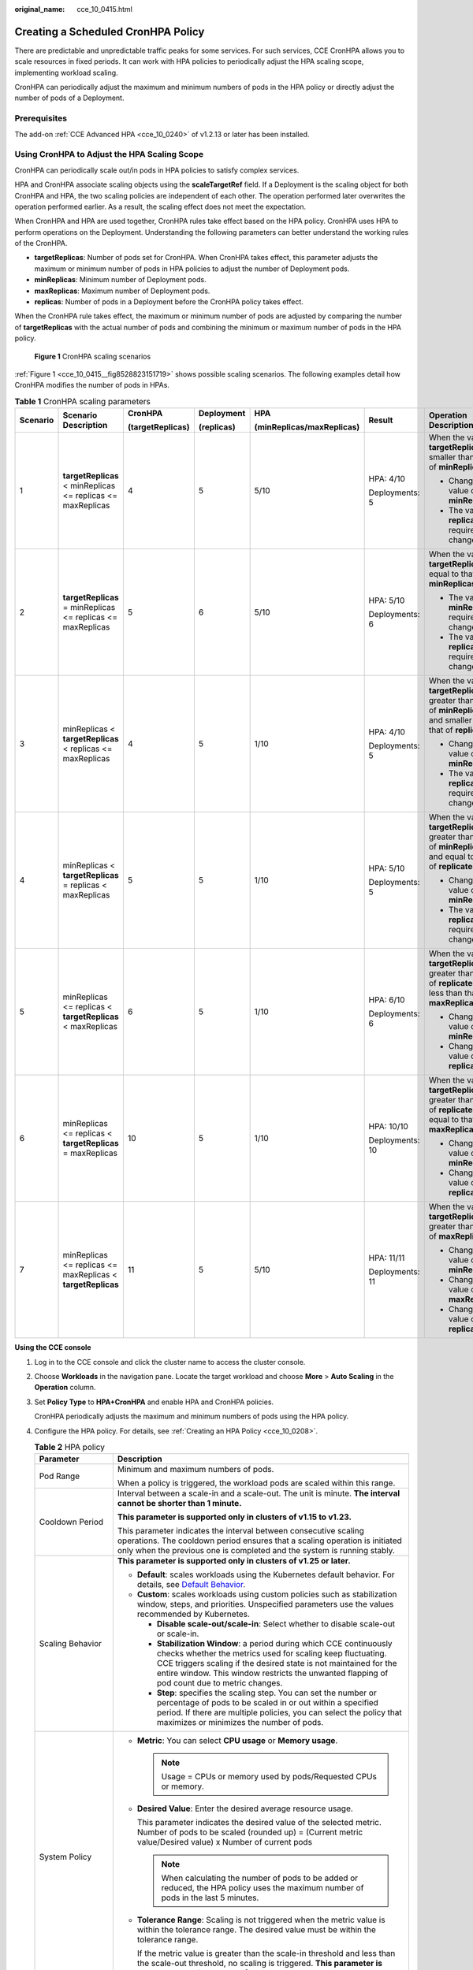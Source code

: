 :original_name: cce_10_0415.html

.. _cce_10_0415:

Creating a Scheduled CronHPA Policy
===================================

There are predictable and unpredictable traffic peaks for some services. For such services, CCE CronHPA allows you to scale resources in fixed periods. It can work with HPA policies to periodically adjust the HPA scaling scope, implementing workload scaling.

|image1|

CronHPA can periodically adjust the maximum and minimum numbers of pods in the HPA policy or directly adjust the number of pods of a Deployment.

Prerequisites
-------------

The add-on :ref:`CCE Advanced HPA <cce_10_0240>` of v1.2.13 or later has been installed.

.. _cce_10_0415__section858719277369:

Using CronHPA to Adjust the HPA Scaling Scope
---------------------------------------------

CronHPA can periodically scale out/in pods in HPA policies to satisfy complex services.

HPA and CronHPA associate scaling objects using the **scaleTargetRef** field. If a Deployment is the scaling object for both CronHPA and HPA, the two scaling policies are independent of each other. The operation performed later overwrites the operation performed earlier. As a result, the scaling effect does not meet the expectation.

|image2|

When CronHPA and HPA are used together, CronHPA rules take effect based on the HPA policy. CronHPA uses HPA to perform operations on the Deployment. Understanding the following parameters can better understand the working rules of the CronHPA.

-  **targetReplicas**: Number of pods set for CronHPA. When CronHPA takes effect, this parameter adjusts the maximum or minimum number of pods in HPA policies to adjust the number of Deployment pods.
-  **minReplicas**: Minimum number of Deployment pods.
-  **maxReplicas**: Maximum number of Deployment pods.
-  **replicas**: Number of pods in a Deployment before the CronHPA policy takes effect.

When the CronHPA rule takes effect, the maximum or minimum number of pods are adjusted by comparing the number of **targetReplicas** with the actual number of pods and combining the minimum or maximum number of pods in the HPA policy.

.. _cce_10_0415__fig8528823151719:

.. figure:: /_static/images/en-us_image_0000001950316852.png
   :alt: **Figure 1** CronHPA scaling scenarios

   **Figure 1** CronHPA scaling scenarios

:ref:`Figure 1 <cce_10_0415__fig8528823151719>` shows possible scaling scenarios. The following examples detail how CronHPA modifies the number of pods in HPAs.

.. _cce_10_0415__table1259511111590:

.. table:: **Table 1** CronHPA scaling parameters

   +----------+-------------------------------------------------------------+------------------+------------+---------------------------+-----------------+-----------------------------------------------------------------------------------------------------------------------+
   | Scenario | Scenario Description                                        | CronHPA          | Deployment | HPA                       | Result          | Operation Description                                                                                                 |
   |          |                                                             |                  |            |                           |                 |                                                                                                                       |
   |          |                                                             | (targetReplicas) | (replicas) | (minReplicas/maxReplicas) |                 |                                                                                                                       |
   +==========+=============================================================+==================+============+===========================+=================+=======================================================================================================================+
   | 1        | **targetReplicas** < minReplicas <= replicas <= maxReplicas | 4                | 5          | 5/10                      | HPA: 4/10       | When the value of **targetReplicas** is smaller than that of **minReplicas**:                                         |
   |          |                                                             |                  |            |                           |                 |                                                                                                                       |
   |          |                                                             |                  |            |                           | Deployments: 5  | -  Change the value of **minReplicas**.                                                                               |
   |          |                                                             |                  |            |                           |                 | -  The value of **replicas** requires no change.                                                                      |
   +----------+-------------------------------------------------------------+------------------+------------+---------------------------+-----------------+-----------------------------------------------------------------------------------------------------------------------+
   | 2        | **targetReplicas** = minReplicas <= replicas <= maxReplicas | 5                | 6          | 5/10                      | HPA: 5/10       | When the value of **targetReplicas** is equal to that of **minReplicas**:                                             |
   |          |                                                             |                  |            |                           |                 |                                                                                                                       |
   |          |                                                             |                  |            |                           | Deployments: 6  | -  The value of **minReplicas** requires no change.                                                                   |
   |          |                                                             |                  |            |                           |                 | -  The value of **replicas** requires no change.                                                                      |
   +----------+-------------------------------------------------------------+------------------+------------+---------------------------+-----------------+-----------------------------------------------------------------------------------------------------------------------+
   | 3        | minReplicas < **targetReplicas** < replicas <= maxReplicas  | 4                | 5          | 1/10                      | HPA: 4/10       | When the value of **targetReplicas** is greater than that of **minReplicas** and smaller than that of **replicates**: |
   |          |                                                             |                  |            |                           |                 |                                                                                                                       |
   |          |                                                             |                  |            |                           | Deployments: 5  | -  Change the value of **minReplicas**.                                                                               |
   |          |                                                             |                  |            |                           |                 | -  The value of **replicas** requires no change.                                                                      |
   +----------+-------------------------------------------------------------+------------------+------------+---------------------------+-----------------+-----------------------------------------------------------------------------------------------------------------------+
   | 4        | minReplicas < **targetReplicas** = replicas < maxReplicas   | 5                | 5          | 1/10                      | HPA: 5/10       | When the value of **targetReplicas** is greater than that of **minReplicas** and equal to that of **replicates**:     |
   |          |                                                             |                  |            |                           |                 |                                                                                                                       |
   |          |                                                             |                  |            |                           | Deployments: 5  | -  Change the value of **minReplicas**.                                                                               |
   |          |                                                             |                  |            |                           |                 | -  The value of **replicas** requires no change.                                                                      |
   +----------+-------------------------------------------------------------+------------------+------------+---------------------------+-----------------+-----------------------------------------------------------------------------------------------------------------------+
   | 5        | minReplicas <= replicas < **targetReplicas** < maxReplicas  | 6                | 5          | 1/10                      | HPA: 6/10       | When the value of **targetReplicas** is greater than that of **replicates** and less than that of **maxReplicas**:    |
   |          |                                                             |                  |            |                           |                 |                                                                                                                       |
   |          |                                                             |                  |            |                           | Deployments: 6  | -  Change the value of **minReplicas**.                                                                               |
   |          |                                                             |                  |            |                           |                 | -  Change the value of **replicas**.                                                                                  |
   +----------+-------------------------------------------------------------+------------------+------------+---------------------------+-----------------+-----------------------------------------------------------------------------------------------------------------------+
   | 6        | minReplicas <= replicas < **targetReplicas** = maxReplicas  | 10               | 5          | 1/10                      | HPA: 10/10      | When the value of **targetReplicas** is greater than that of **replicates** and equal to that of **maxReplicas**:     |
   |          |                                                             |                  |            |                           |                 |                                                                                                                       |
   |          |                                                             |                  |            |                           | Deployments: 10 | -  Change the value of **minReplicas**.                                                                               |
   |          |                                                             |                  |            |                           |                 | -  Change the value of **replicas**.                                                                                  |
   +----------+-------------------------------------------------------------+------------------+------------+---------------------------+-----------------+-----------------------------------------------------------------------------------------------------------------------+
   | 7        | minReplicas <= replicas <= maxReplicas < **targetReplicas** | 11               | 5          | 5/10                      | HPA: 11/11      | When the value of **targetReplicas** is greater than that of **maxReplicas**:                                         |
   |          |                                                             |                  |            |                           |                 |                                                                                                                       |
   |          |                                                             |                  |            |                           | Deployments: 11 | -  Change the value of **minReplicas**.                                                                               |
   |          |                                                             |                  |            |                           |                 | -  Change the value of **maxReplicas**.                                                                               |
   |          |                                                             |                  |            |                           |                 | -  Change the value of **replicas**.                                                                                  |
   +----------+-------------------------------------------------------------+------------------+------------+---------------------------+-----------------+-----------------------------------------------------------------------------------------------------------------------+

**Using the CCE console**

#. Log in to the CCE console and click the cluster name to access the cluster console.

#. Choose **Workloads** in the navigation pane. Locate the target workload and choose **More** > **Auto Scaling** in the **Operation** column.

#. Set **Policy Type** to **HPA+CronHPA** and enable HPA and CronHPA policies.

   CronHPA periodically adjusts the maximum and minimum numbers of pods using the HPA policy.

#. Configure the HPA policy. For details, see :ref:`Creating an HPA Policy <cce_10_0208>`.

   .. table:: **Table 2** HPA policy

      +--------------------------------------------------------------+---------------------------------------------------------------------------------------------------------------------------------------------------------------------------------------------------------------------------------------------------------------------------------------------------------+
      | Parameter                                                    | Description                                                                                                                                                                                                                                                                                             |
      +==============================================================+=========================================================================================================================================================================================================================================================================================================+
      | Pod Range                                                    | Minimum and maximum numbers of pods.                                                                                                                                                                                                                                                                    |
      |                                                              |                                                                                                                                                                                                                                                                                                         |
      |                                                              | When a policy is triggered, the workload pods are scaled within this range.                                                                                                                                                                                                                             |
      +--------------------------------------------------------------+---------------------------------------------------------------------------------------------------------------------------------------------------------------------------------------------------------------------------------------------------------------------------------------------------------+
      | Cooldown Period                                              | Interval between a scale-in and a scale-out. The unit is minute. **The interval cannot be shorter than 1 minute.**                                                                                                                                                                                      |
      |                                                              |                                                                                                                                                                                                                                                                                                         |
      |                                                              | **This parameter is supported only in clusters of v1.15 to v1.23.**                                                                                                                                                                                                                                     |
      |                                                              |                                                                                                                                                                                                                                                                                                         |
      |                                                              | This parameter indicates the interval between consecutive scaling operations. The cooldown period ensures that a scaling operation is initiated only when the previous one is completed and the system is running stably.                                                                               |
      +--------------------------------------------------------------+---------------------------------------------------------------------------------------------------------------------------------------------------------------------------------------------------------------------------------------------------------------------------------------------------------+
      | Scaling Behavior                                             | **This parameter is supported only in clusters of v1.25 or later.**                                                                                                                                                                                                                                     |
      |                                                              |                                                                                                                                                                                                                                                                                                         |
      |                                                              | -  **Default**: scales workloads using the Kubernetes default behavior. For details, see `Default Behavior <https://kubernetes.io/docs/tasks/run-application/horizontal-pod-autoscale/#default-behavior>`__.                                                                                            |
      |                                                              | -  **Custom**: scales workloads using custom policies such as stabilization window, steps, and priorities. Unspecified parameters use the values recommended by Kubernetes.                                                                                                                             |
      |                                                              |                                                                                                                                                                                                                                                                                                         |
      |                                                              |    -  **Disable scale-out/scale-in**: Select whether to disable scale-out or scale-in.                                                                                                                                                                                                                  |
      |                                                              |    -  **Stabilization Window**: a period during which CCE continuously checks whether the metrics used for scaling keep fluctuating. CCE triggers scaling if the desired state is not maintained for the entire window. This window restricts the unwanted flapping of pod count due to metric changes. |
      |                                                              |    -  **Step**: specifies the scaling step. You can set the number or percentage of pods to be scaled in or out within a specified period. If there are multiple policies, you can select the policy that maximizes or minimizes the number of pods.                                                    |
      +--------------------------------------------------------------+---------------------------------------------------------------------------------------------------------------------------------------------------------------------------------------------------------------------------------------------------------------------------------------------------------+
      | System Policy                                                | -  **Metric**: You can select **CPU usage** or **Memory usage**.                                                                                                                                                                                                                                        |
      |                                                              |                                                                                                                                                                                                                                                                                                         |
      |                                                              |    .. note::                                                                                                                                                                                                                                                                                            |
      |                                                              |                                                                                                                                                                                                                                                                                                         |
      |                                                              |       Usage = CPUs or memory used by pods/Requested CPUs or memory.                                                                                                                                                                                                                                     |
      |                                                              |                                                                                                                                                                                                                                                                                                         |
      |                                                              | -  **Desired Value**: Enter the desired average resource usage.                                                                                                                                                                                                                                         |
      |                                                              |                                                                                                                                                                                                                                                                                                         |
      |                                                              |    This parameter indicates the desired value of the selected metric. Number of pods to be scaled (rounded up) = (Current metric value/Desired value) x Number of current pods                                                                                                                          |
      |                                                              |                                                                                                                                                                                                                                                                                                         |
      |                                                              |    .. note::                                                                                                                                                                                                                                                                                            |
      |                                                              |                                                                                                                                                                                                                                                                                                         |
      |                                                              |       When calculating the number of pods to be added or reduced, the HPA policy uses the maximum number of pods in the last 5 minutes.                                                                                                                                                                 |
      |                                                              |                                                                                                                                                                                                                                                                                                         |
      |                                                              | -  **Tolerance Range**: Scaling is not triggered when the metric value is within the tolerance range. The desired value must be within the tolerance range.                                                                                                                                             |
      |                                                              |                                                                                                                                                                                                                                                                                                         |
      |                                                              |    If the metric value is greater than the scale-in threshold and less than the scale-out threshold, no scaling is triggered. **This parameter is supported only in clusters of v1.15 or later.**                                                                                                       |
      +--------------------------------------------------------------+---------------------------------------------------------------------------------------------------------------------------------------------------------------------------------------------------------------------------------------------------------------------------------------------------------+
      | Custom Policy (supported only in clusters of v1.15 or later) | .. note::                                                                                                                                                                                                                                                                                               |
      |                                                              |                                                                                                                                                                                                                                                                                                         |
      |                                                              |    Before creating a custom policy, install an add-on that supports custom metric collection (for example, Prometheus) in the cluster. Ensure that the add-on can collect and report the custom metrics of the workloads.                                                                               |
      |                                                              |                                                                                                                                                                                                                                                                                                         |
      |                                                              |    For details, see :ref:`Monitoring Custom Metrics Using Cloud Native Cluster Monitoring <cce_10_0373>`.                                                                                                                                                                                               |
      |                                                              |                                                                                                                                                                                                                                                                                                         |
      |                                                              | -  **Metric Name**: name of the custom metric. You can select a name as prompted.                                                                                                                                                                                                                       |
      |                                                              | -  **Metric Source**: Select an object type from the drop-down list. You can select **Pod**.                                                                                                                                                                                                            |
      |                                                              | -  **Desired Value**: the average metric value of all pods. Number of pods to be scaled (rounded up) = (Current metric value/Desired value) x Number of current pods                                                                                                                                    |
      |                                                              |                                                                                                                                                                                                                                                                                                         |
      |                                                              |    .. note::                                                                                                                                                                                                                                                                                            |
      |                                                              |                                                                                                                                                                                                                                                                                                         |
      |                                                              |       When calculating the number of pods to be added or reduced, the HPA policy uses the maximum number of pods in the last 5 minutes.                                                                                                                                                                 |
      |                                                              |                                                                                                                                                                                                                                                                                                         |
      |                                                              | -  **Tolerance Range**: Scaling is not triggered when the metric value is within the tolerance range. The desired value must be within the tolerance range.                                                                                                                                             |
      +--------------------------------------------------------------+---------------------------------------------------------------------------------------------------------------------------------------------------------------------------------------------------------------------------------------------------------------------------------------------------------+

#. Click |image3| in the CronHPA policy rule. In the dialog box displayed, configure scaling policy parameters.

   .. table:: **Table 3** CronHPA policy parameters

      +-----------------------------------+-------------------------------------------------------------------------------------------------------------------------------------------------------------------------------+
      | Parameter                         | Description                                                                                                                                                                   |
      +===================================+===============================================================================================================================================================================+
      | Target Instances                  | When the policy is triggered, CCE will adjust the number of HPA policy pods based on service requirements. For details, see :ref:`Table 1 <cce_10_0415__table1259511111590>`. |
      +-----------------------------------+-------------------------------------------------------------------------------------------------------------------------------------------------------------------------------+
      | Trigger Time                      | You can select a specific time every day, every week, every month, or every year.                                                                                             |
      |                                   |                                                                                                                                                                               |
      |                                   | .. note::                                                                                                                                                                     |
      |                                   |                                                                                                                                                                               |
      |                                   |    This time indicates the local time of where the node is deployed.                                                                                                          |
      +-----------------------------------+-------------------------------------------------------------------------------------------------------------------------------------------------------------------------------+
      | Enable                            | Enable or disable the policy rule.                                                                                                                                            |
      +-----------------------------------+-------------------------------------------------------------------------------------------------------------------------------------------------------------------------------+

#. After configuring the preceding parameters, click **OK**. Then, the added policy rule is displayed in the rule list. Repeat the preceding steps to add multiple policy rules, but the triggering time of the policies must be different.

#. Click **Create**.

**Using kubectl**

When the CronHPA is compatible with the HPA policy, the **scaleTargetRef** field in CronHPA must be set to the HPA policy, and the **scaleTargetRef** field in the HPA policy must be set to Deployment. In this way, CronHPA adjusts the maximum and minimum numbers of pods in the HPA policy at a fixed time and the scheduled scaling is compatible with the auto scaling.

#. .. _cce_10_0415__li92391896233:

   Create an HPA policy for the Deployment.

   .. code-block::

      apiVersion: autoscaling/v1
      kind: HorizontalPodAutoscaler
      metadata:
        name: hpa-test
        namespace: default
      spec:
         maxReplicas: 10               #  Maximum number of pods
        minReplicas: 5               #  Minimum number of pods
        scaleTargetRef:              #  Associate a Deployment.
          apiVersion: apps/v1
          kind: Deployment
          name: nginx
        targetCPUUtilizationPercentage: 50

#. Create a CronHPA policy and associate it with the HPA policy created in :ref:`1 <cce_10_0415__li92391896233>`.

   .. code-block::

      apiVersion: autoscaling.cce.io/v2alpha1
      kind: CronHorizontalPodAutoscaler
      metadata:
        name: ccetest
        namespace: default
      spec:
         scaleTargetRef:                  # Associate an HPA policy.
            apiVersion: autoscaling/v1
            kind: HorizontalPodAutoscaler
            name: hpa-test
         rules:
         - ruleName: "scale-down"
           schedule: "15 * * * *"         # Running time and period of a job. For details, see Cron, for example, 0 * * * * or @hourly.
           targetReplicas: 1              # Number of target pods
           disable: false
         - ruleName: "scale-up"
           schedule: "13 * * * *"
           targetReplicas: 11
           disable: false

   .. table:: **Table 4** Key fields of CronHPA

      +-----------------------------------+---------------------------------------------------------------------------------------------------------------------------------------------------------------------------------------------------------------------------------------------------------------------+
      | Field                             | Description                                                                                                                                                                                                                                                         |
      +===================================+=====================================================================================================================================================================================================================================================================+
      | apiVersion                        | API version. The value is fixed at **autoscaling.cce.io/v2alpha1**.                                                                                                                                                                                                 |
      +-----------------------------------+---------------------------------------------------------------------------------------------------------------------------------------------------------------------------------------------------------------------------------------------------------------------+
      | kind                              | API type. The value is fixed at **CronHorizontalPodAutoscaler**.                                                                                                                                                                                                    |
      +-----------------------------------+---------------------------------------------------------------------------------------------------------------------------------------------------------------------------------------------------------------------------------------------------------------------+
      | metadata.name                     | Name of a CronHPA policy.                                                                                                                                                                                                                                           |
      +-----------------------------------+---------------------------------------------------------------------------------------------------------------------------------------------------------------------------------------------------------------------------------------------------------------------+
      | metadata.namespace                | Namespace to which the CronHPA policy belongs.                                                                                                                                                                                                                      |
      +-----------------------------------+---------------------------------------------------------------------------------------------------------------------------------------------------------------------------------------------------------------------------------------------------------------------+
      | spec.scaleTargetRef               | Specifies the scaling object of CronHPA. The following fields can be configured:                                                                                                                                                                                    |
      |                                   |                                                                                                                                                                                                                                                                     |
      |                                   | -  **apiVersion**: API version of the CronHPA scaling object.                                                                                                                                                                                                       |
      |                                   | -  **kind**: API type of the CronHPA scaling object.                                                                                                                                                                                                                |
      |                                   | -  **name**: Name of the CronHPA scaling object.                                                                                                                                                                                                                    |
      |                                   |                                                                                                                                                                                                                                                                     |
      |                                   | CronHPA supports HPA policies or Deployments. For details, see :ref:`Using CronHPA to Adjust the HPA Scaling Scope <cce_10_0415__section858719277369>` or :ref:`Using CronHPA to Directly Adjust the Number of Deployment Pods <cce_10_0415__section850961716561>`. |
      +-----------------------------------+---------------------------------------------------------------------------------------------------------------------------------------------------------------------------------------------------------------------------------------------------------------------+
      | spec.rules                        | CronHPA policy rule. Multiple rules can be added. The following fields can be configured for each rule:                                                                                                                                                             |
      |                                   |                                                                                                                                                                                                                                                                     |
      |                                   | -  **ruleName**: CronHPA rule name, which must be unique.                                                                                                                                                                                                           |
      |                                   | -  **schedule**: Running time and period of a job. For details, see `Cron <https://kubernetes.io/docs/concepts/workloads/controllers/cron-jobs/#cron-schedule-syntax>`__, for example, 0 \* \* \* \* or @hourly.                                                    |
      |                                   |                                                                                                                                                                                                                                                                     |
      |                                   |    .. note::                                                                                                                                                                                                                                                        |
      |                                   |                                                                                                                                                                                                                                                                     |
      |                                   |       This time indicates the local time of where the node is deployed.                                                                                                                                                                                             |
      |                                   |                                                                                                                                                                                                                                                                     |
      |                                   | -  **targetReplicas**: indicates the number of pods to be scaled in or out.                                                                                                                                                                                         |
      |                                   | -  **disable**: The value can be **true** or **false**. **false** indicates that the rule takes effect, and **true** indicates that the rule does not take effect.                                                                                                  |
      +-----------------------------------+---------------------------------------------------------------------------------------------------------------------------------------------------------------------------------------------------------------------------------------------------------------------+

.. _cce_10_0415__section850961716561:

Using CronHPA to Directly Adjust the Number of Deployment Pods
--------------------------------------------------------------

CronHPA adjusts associated Deployments separately to periodically adjust the number of Deployment pods. The method is as follows:

**Using the CCE console**

#. Log in to the CCE console and click the cluster name to access the cluster console.

#. Choose **Workloads** in the navigation pane. Locate the target workload and choose **More** > **Auto Scaling** in the **Operation** column.

#. Set **Policy Type** to **HPA+CronHPA**, disable HPA, and enable CronHPA.

   CronHPA periodically adjusts the number of workload pods.

#. Click |image4| in the CronHPA policy rule. In the dialog box displayed, configure scaling policy parameters.

   .. table:: **Table 5** CronHPA policy parameters

      +-----------------------------------+----------------------------------------------------------------------------------------------------------+
      | Parameter                         | Description                                                                                              |
      +===================================+==========================================================================================================+
      | Target Instances                  | When a policy is triggered, the number of workload pods will be adjusted to the value of this parameter. |
      +-----------------------------------+----------------------------------------------------------------------------------------------------------+
      | Trigger Time                      | You can select a specific time every day, every week, every month, or every year.                        |
      |                                   |                                                                                                          |
      |                                   | .. note::                                                                                                |
      |                                   |                                                                                                          |
      |                                   |    This time indicates the local time of where the node is deployed.                                     |
      +-----------------------------------+----------------------------------------------------------------------------------------------------------+
      | Enable                            | Enable or disable the policy rule.                                                                       |
      +-----------------------------------+----------------------------------------------------------------------------------------------------------+

#. After configuring the preceding parameters, click **OK**. Then, the added policy rule is displayed in the rule list. Repeat the preceding steps to add multiple policy rules, but the triggering time of the policies must be different.

#. Click **Create**.

**Using kubectl**

.. code-block::

   apiVersion: autoscaling.cce.io/v2alpha1
   kind: CronHorizontalPodAutoscaler
   metadata:
     name: ccetest
     namespace: default
   spec:
      scaleTargetRef:             # Associate a Deployment.
         apiVersion: apps/v1
         kind: Deployment
         name: nginx
      rules:
      - ruleName: "scale-down"
        schedule: "08 * * * *"    # Running time and period of a job. For details, see Cron, for example, 0 * * * * or @hourly.
        targetReplicas: 1
        disable: false
      - ruleName: "scale-up"
        schedule: "05 * * * *"
        targetReplicas: 3
        disable: false

.. |image1| image:: /_static/images/en-us_image_0000001981436237.png
.. |image2| image:: /_static/images/en-us_image_0000001981436241.png
.. |image3| image:: /_static/images/en-us_image_0000001950316840.png
.. |image4| image:: /_static/images/en-us_image_0000001981276397.png
